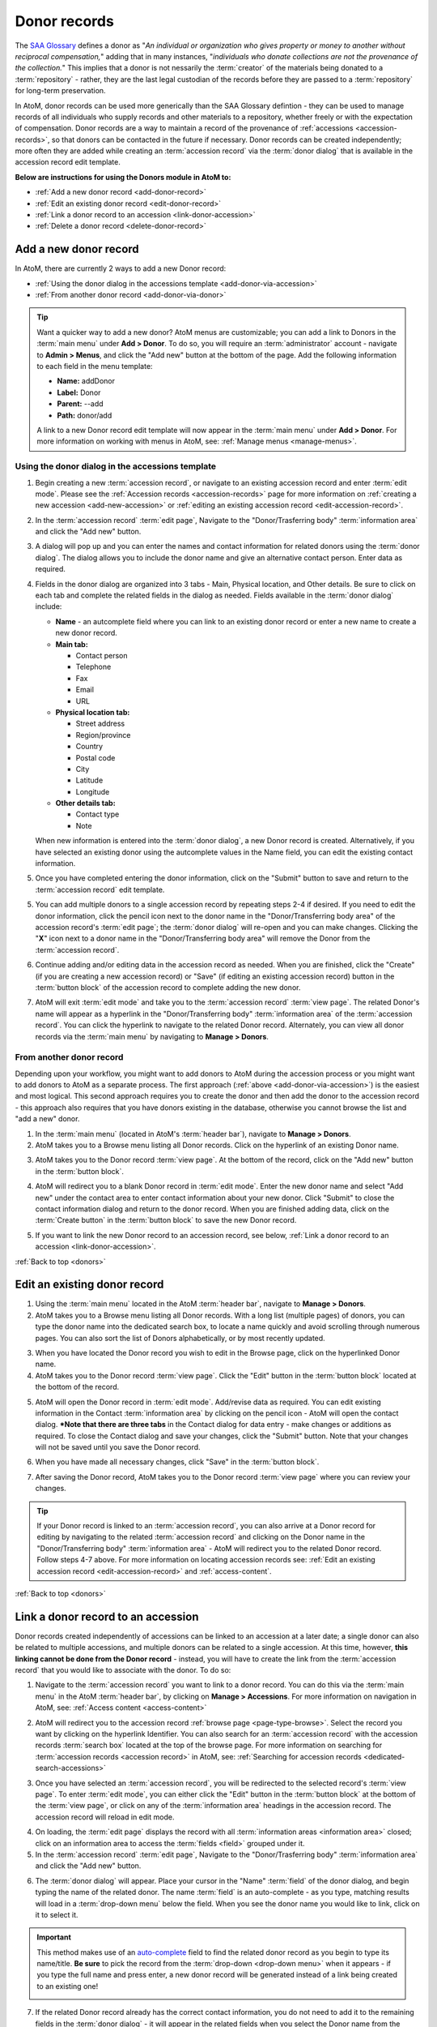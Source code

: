.. _donors:

=============
Donor records
=============

The `SAA Glossary <http://www2.archivists.org/glossary>`__ defines a donor as
"*An individual or organization who gives property or money to another without
reciprocal compensation,*" adding that in many instances, "*individuals who
donate collections are not the provenance of the collection.*" This implies
that a donor is not nessarily the :term:`creator` of the materials being
donated to a :term:`repository` - rather, they are the last legal custodian of
the records before they are passed to a :term:`repository` for long-term
preservation.

In AtoM, donor records can be used more generically than the SAA Glossary
defintion - they can be used to manage records of all individuals who supply
records and other materials to a repository, whether freely or with the
expectation of compensation. Donor records are a way to maintain a record of
the provenance of :ref:`accessions <accession-records>`, so that donors can be
contacted in the future if necessary. Donor records can be created
independently; more often they are added while creating an :term:`accession
record` via the :term:`donor dialog` that is available in the accession record
edit template.

.. image:: images/view-donor.*
   :align: center
   :width: 75%
   :alt: An image of an example Donor record

**Below are instructions for using the Donors module in AtoM to:**

* :ref:`Add a new donor record <add-donor-record>`
* :ref:`Edit an existing donor record <edit-donor-record>`
* :ref:`Link a donor record to an accession <link-donor-accession>`
* :ref:`Delete a donor record <delete-donor-record>`

.. seealso::

   * :ref:`Accessions <accession-records>`

.. _add-donor-record:

Add a new donor record
======================

In AtoM, there are currently 2 ways to add a new Donor record:

* :ref:`Using the donor dialog in the accessions template
  <add-donor-via-accession>`
* :ref:`From another donor record <add-donor-via-donor>`

.. TIP::

   Want a quicker way to add a new donor? AtoM menus are customizable; you
   can add a link to Donors in the :term:`main menu` under **Add > Donor**.
   To do so, you will require an :term:`administrator` account - navigate to
   **Admin > Menus**, and click the "Add new" button at the bottom of the
   page. Add the following information to each field in the menu template:

   * **Name:** addDonor
   * **Label:** Donor
   * **Parent:** --add
   * **Path:** donor/add

   A link to a new Donor record edit template will now appear in the
   :term:`main menu` under **Add > Donor**. For more information on working
   with menus in AtoM, see: :ref:`Manage menus <manage-menus>`.


.. _add-donor-via-accession:

Using the donor dialog in the accessions template
-------------------------------------------------

1. Begin creating a new :term:`accession record`, or navigate to an existing
   accession record and enter :term:`edit mode`. Please see the
   :ref:`Accession records <accession-records>` page for more information on
   :ref:`creating a new accession <add-new-accession>` or
   :ref:`editing an existing accession record <edit-accession-record>`.

.. image:: images/manage-accessions.*
   :align: center
   :width: 30%
   :alt: An image of the Manage menu

2. In the :term:`accession record` :term:`edit page`, Navigate to the
   "Donor/Trasferring body" :term:`information area` and click the "Add new"
   button.

.. image:: images/add-new-donor.*
   :align: center
   :width: 75%
   :alt: An image of the Donor/Transferring body area in an accession

3. A dialog will pop up and you can enter the names and contact information
   for related donors using the :term:`donor dialog`. The dialog allows you
   to include the donor name and give an alternative contact person. Enter
   data as required.

.. image:: images/accession-donor-dialog.*
   :align: center
   :width: 90%
   :alt: An image of the donor dialog in the accession edit template


4. Fields in the donor dialog are organized into 3 tabs - Main, Physical
   location, and Other details. Be sure to click on each tab and
   complete the related fields in the dialog as needed. Fields available in
   the :term:`donor dialog` include:

   * **Name** - an autcomplete field where you can link to an existing donor
     record or enter a new name to create a new donor record.
   * **Main tab:**

     * Contact person
     * Telephone
     * Fax
     * Email
     * URL

   * **Physical location tab:**

     * Street address
     * Region/province
     * Country
     * Postal code
     * City
     * Latitude
     * Longitude

   * **Other details tab:**

     * Contact type
     * Note

   When new information is entered into the :term:`donor dialog`, a new Donor
   record is created. Alternatively, if you have selected an existing donor
   using the autcomplete values in the Name field, you can edit the existing
   contact information.

5. Once you have completed entering the donor information, click on the
   "Submit" button to save and return to the :term:`accession record` edit
   template.

.. image:: images/donor-dialog-submit.*
   :align: center
   :width: 65%
   :alt: An image of the Submit button in the donor dialog

5. You can add multiple donors to a single accession record by repeating steps
   2-4 if desired. If you need to edit the donor information, click the
   pencil icon next to the donor name in the "Donor/Transferring body area"
   of the accession record's :term:`edit page`; the :term:`donor dialog` will
   re-open and you can make changes. Clicking the "**X**" icon next to a
   donor name in the "Donor/Transferring body area" will remove the Donor
   from the :term:`accession record`.

.. image:: images/donor-area-populated.*
   :align: center
   :width: 75%
   :alt: An image of the Donor/Transferring body area in the accession record

6. Continue adding and/or editing data in the accession record as needed. When
   you are finished, click the "Create" (if you are creating a new accession
   record) or "Save" (if editing an existing accession record) button in the
   :term:`button block` of the accession record to complete adding the new
   donor.

.. image:: images/button-block-create.*
   :align: center
   :width: 65%
   :alt: An image of the button block

7. AtoM will exit :term:`edit mode` and take you to the :term:`accession
   record` :term:`view page`. The related Donor's name will appear as a
   hyperlink in the "Donor/Transferring body" :term:`information area` of the
   :term:`accession record`. You can click the hyperlink to navigate to the
   related Donor record. Alternately, you can view all donor records via the
   :term:`main menu` by navigating to **Manage > Donors**.

.. _add-donor-via-donor:

From another donor record
-------------------------

Depending upon your workflow, you might want to add donors to AtoM during the
accession process or you might want to add donors to AtoM as a separate
process. The first approach (:ref:`above <add-donor-via-accession>`) is the
easiest and most logical. This second approach requires you to create the
donor and then add the donor to the accession record - this approach also
requires that you have donors existing in the database, otherwise you cannot
browse the list and "add a new" donor.

1. In the :term:`main menu` (located in AtoM's :term:`header bar`), navigate
   to **Manage > Donors**.
2. AtoM takes you to a Browse menu listing all Donor records. Click on the
   hyperlink of an existing Donor name.

.. image:: images/browse-donors.*
   :align: center
   :width: 75%
   :alt: An image of the Donors browse page

3. AtoM takes you to the Donor record :term:`view page`. At the bottom of the
   record, click on the "Add new" button in the :term:`button block`.

.. image:: images/donor-example.*
   :align: center
   :width: 75%
   :alt: An image of a Donor view page

4. AtoM will redirect you to a blank Donor record in :term:`edit mode`. Enter
   the new donor name and select "Add new" under the contact area to enter
   contact information about your new donor. Click "Submit" to close the
   contact information dialog and return to the donor record. When you are
   finished adding data, click on the :term:`Create button` in the
   :term:`button block` to save the new Donor record.

.. image:: images/new-donor.*
   :align: center
   :width: 75%
   :alt: An image of a new blank Donor record in edit mode

5. If you want to link the new Donor record to an accession record, see below,
   :ref:`Link a donor record to an accession <link-donor-accession>`.

:ref:`Back to top <donors>`

.. _edit-donor-record:

Edit an existing donor record
=============================

1. Using the :term:`main menu` located in the AtoM :term:`header bar`,
   navigate to **Manage > Donors**.
2. AtoM takes you to a Browse menu listing all Donor records. With a long list
   (multiple pages) of donors, you can type the donor name into the
   dedicated search box, to locate a name quickly and avoid scrolling through
   numerous pages. You can also sort the list of Donors alphabetically, or by
   most recently updated.

.. image:: images/browse-donors.*
   :align: center
   :width: 75%
   :alt: An image of the Donors browse page

3. When you have located the Donor record you wish to edit in the Browse page,
   click on the hyperlinked Donor name.
4. AtoM takes you to the Donor record :term:`view page`. Click the "Edit"
   button in the :term:`button block` located at the bottom of the record.

.. image:: images/donor-example.*
   :align: center
   :width: 75%
   :alt: An image of a Donor view page

5. AtoM will open the Donor record in :term:`edit mode`. Add/revise data as
   required. You can edit existing information in the Contact
   :term:`information area` by clicking on the pencil icon - AtoM will open
   the contact dialog. ***Note that there are three tabs** in the Contact
   dialog for data entry - make changes or additions as required. To close the
   Contact dialog and save your changes, click the "Submit" button. Note that
   your changes will not be saved until you save the Donor record.

.. image:: images/edit-donor.*
   :align: center
   :width: 75%
   :alt: An image of a Donor edit page

6. When you have made all necessary changes, click "Save" in the
   :term:`button block`.

.. image:: images/button-block-save.*
   :align: center
   :width: 65%
   :alt: An image of the button block in edit mode

7. After saving the Donor record, AtoM takes you to the Donor record
   :term:`view page` where you can review your changes.

.. TIP::

   If your Donor record is linked to an :term:`accession record`, you can also
   arrive at a Donor record for editing by navigating to the related
   :term:`accession record` and clicking on the Donor name in the
   "Donor/Transferring body" :term:`information area` - AtoM will redirect
   you to the related Donor record. Follow steps 4-7 above. For more
   information on locating accession records see: :ref:`Edit an existing
   accession record <edit-accession-record>` and :ref:`access-content`.

:ref:`Back to top <donors>`

.. _link-donor-accession:

Link a donor record to an accession
===================================

Donor records created independently of accessions can be linked to an
accession at a later date; a single donor can also be related to multiple
accessions, and multiple donors can be related to a single accession.
At this time, however, **this linking cannot be done from the Donor record**
- instead, you will have to create the link from the :term:`accession record`
that you would like to associate with the donor. To do so:

1. Navigate to the :term:`accession record` you want to link to a donor
   record. You can do this via the :term:`main menu` in the AtoM :term:`header
   bar`, by clicking on **Manage > Accessions**. For more information on
   navigation in AtoM, see: :ref:`Access content <access-content>`

.. image:: images/manage-accessions.*
   :align: center
   :width: 30%
   :alt: An image of the Manage menu

2. AtoM will redirect you to the accession record :ref:`browse page
   <page-type-browse>`. Select the record you want by clicking on the
   hyperlink Identifier. You can also search for an :term:`accession record`
   with the accession records :term:`search box` located at the top of the
   browse page. For more information on searching for :term:`accession records
   <accession record>` in AtoM, see: :ref:`Searching for accession records
   <dedicated-search-accessions>`

.. image:: images/accession-search-wildcard.*
   :align: center
   :width: 75%
   :alt: An image of searching for an accession record

3. Once you have selected an :term:`accession record`, you will be redirected
   to the selected record's :term:`view page`. To enter :term:`edit mode`, you
   can either click the "Edit" button in the :term:`button block` at the
   bottom of the :term:`view page`, or click on any of the :term:`information
   area` headings in the accession record. The accession record will reload in
   edit mode.

.. image:: images/accession-button-block.*
   :align: center
   :width: 65%
   :alt: An image of the button block on an acccession record

4. On loading, the :term:`edit page` displays the record with all
   :term:`information areas <information area>` closed; click on an
   information area to access the :term:`fields <field>` grouped under it.
5. In the :term:`accession record` :term:`edit page`, Navigate to the
   "Donor/Trasferring body" :term:`information area` and click the "Add new"
   button.

.. image:: images/add-new-donor.*
   :align: center
   :width: 75%
   :alt: An image of the Donor/Transferring body area in an accession

6. The :term:`donor dialog` will appear. Place your cursor in the "Name"
   :term:`field` of the donor dialog, and begin typing the name of the related
   donor. The name :term:`field` is an auto-complete - as you type, matching
   results will load in a :term:`drop-down menu` below the field. When you see
   the donor name you would like to link, click on it to select it.

.. image:: images/accession-donor-dialog.*
   :align: center
   :width: 90%
   :alt: An image of the donor dialog in the accession edit template

.. IMPORTANT::

   This method makes use of  an `auto-complete <https://en.wikipedia.org/wiki
   /Auto-complete>`__ field to find the related donor record as
   you begin to type its name/title. **Be sure** to pick the record from the
   :term:`drop-down <drop-down menu>` when it appears - if you type the full
   name and press enter, a new donor record will be generated
   instead of a link being created to an existing one!

   .. image:: images/donor-autocomplete.*
      :align: center
      :width: 55%
      :alt: An image of the Donor dialog using autocomplete

7. If the related Donor record already has the correct contact information,
   you do not need to add it to the remaining fields in the
   :term:`donor dialog` - it will appear in the related fields when you select
   the Donor name from the autocomplete :term:`field` for the related Name.
   Alternatively, if you need to make edits to the existing contact
   information, you can do so now. When you're ready, click "Submit"in the
   donor dialog.

.. image:: images/donor-dialog-submit.*
   :align: center
   :width: 55%
   :alt: An image of the Donor dialog submit button

8. To create links to multiple donor records, you can repeat this process
   as needed. When you are done editing the record, save the
   :term:`accession record` by scrolling down and pressing "Save" in the
   :term:`button block`.

.. image:: images/donor-area-populated.*
   :align: center
   :width: 75%
   :alt: An image of the Donor/transferring body area in an accession

9. AtoM will reload the :term:`accession record` in :term:`view mode` - the
   related Donor's name will now appear as a hyperlink in the
   "Donor/Transferring body" :term:`information area` of the :term:`accession
   record`. Clicking on the hyperlink donor name will take you to the related
   donor.

.. image:: images/accession-donor-area.*
   :align: center
   :width: 75%
   :alt: An image of the Donor information area in an Accession record

:ref:`Back to top <donors>`

.. _delete-donor-record:

Delete a donor record
=====================

1. Navigate to the Donor record you would like to delete. You can do this by
   using the :term:`main menu` located in the AtoM :term:`header bar` and
   navigating to **Manage > Donors** and then selecting Donor record from the
   browse list (or searching for it with the dedicated search bar for Donor
   records provided on the Browse page). Alternately, if your donor record is
   linked to an :term:`accession record`, you can navigate to the related
   accession record and use the hyperlinked Donor name to redirect AtoM to the
   desired Donor record.

.. image:: images/browse-donors.*
   :align: center
   :width: 75%
   :alt: An image of the Donors browse page

.. TIP::

   For more information on locating Donor records, see above, :ref:`Edit an
   existing donor record <edit-donor-record>`. For information on locating
   :term:`accession records <accession record>`, see: :ref:`Edit an existing
   accession record <edit-accession-record>`. For general information on
   navigation in AtoM, see: :ref:`Access content <access-content>`

2. When you have arrived at the Donor record's :term:`view page`, click on the
   :term:`Delete button` located in the :term:`button block` located at the
   bottom of the record.

.. image:: images/donor-example.*
   :align: center
   :width: 75%
   :alt: An image of a Donor view page

3. AtoM will ask you to confirm that you want to delete the Donor record.
   Click the "Delete" button to delete, or the "Cancel" button to return to
   the Donor record :term:`view page`. If you click "Delete," the Donor
   record will be permanently deleted.

.. image:: images/donor-delete-confirm.*
   :align: center
   :width: 75%
   :alt: An image of the confirmation page for a Donor deletion

:ref:`Back to top <donors>`
